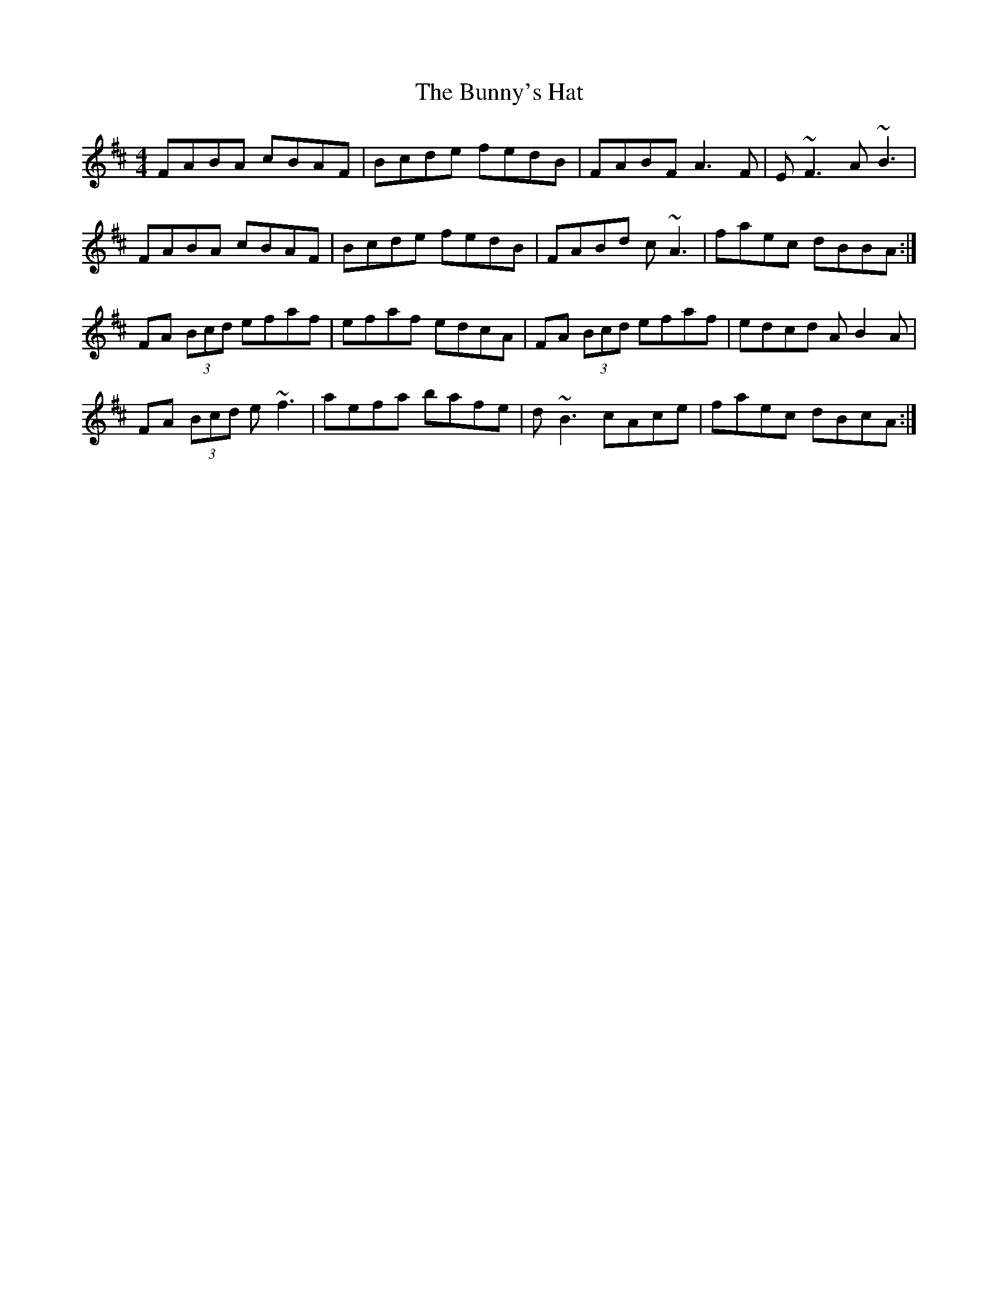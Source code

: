 X: 5493
T: Bunny's Hat, The
R: reel
M: 4/4
K: Bminor
FABA cBAF|Bcde fedB|FABF A3F|E~F3 A~B3|
FABA cBAF|Bcde fedB|FABd c~A3|faec dBBA:|
FA (3Bcd efaf|efaf edcA|FA (3Bcd efaf|edcd AB2A|
FA (3Bcd e~f3|aefa bafe|d~B3 cAce|faec dBcA:|

